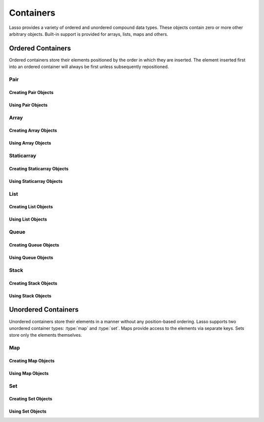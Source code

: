 .. priorityQueue
   series
   treemap
.. _containers:

**********
Containers
**********

Lasso provides a variety of ordered and unordered compound data types. These
objects contain zero or more other arbitrary objects. Built-in support is
provided for arrays, lists, maps and others.


Ordered Containers
==================

Ordered containers store their elements positioned by the order in which they
are inserted. The element inserted first into an ordered container will always
be first unless subsequently repositioned.


Pair
----

.. type:: pair

   Pairs are one of the most basic of containers. A pair always contains two
   elements. These are referred to as the "first" and "second" elements and are
   accessed through methods of the same name.


Creating Pair Objects
^^^^^^^^^^^^^^^^^^^^^

.. method:: pair()
.. method:: pair(p::pair)
.. method:: pair(f, s)

   A pair is created in one of three ways. First, a zero parameter call to the
   `pair` method will generate a pair with the first and second values set to
   "null". Second, a pair can be created by passing it another pair. This will
   set the first and second values to the first and second values from the
   passed pair. Third, a pair can be created by specifying the first and second
   values as parameters when calling the `pair` method.


Using Pair Objects
^^^^^^^^^^^^^^^^^^

.. member:: pair->first()
.. member:: pair->second()

   These methods return the first or second element of a pair.

.. member:: pair->first=(f)
.. member:: pair->second=(s)

   These methods set the first or second element of a pair to the passed value.


.. _array:

Array
-----

.. type:: array

   Array objects store zero or more elements and provide random access to those
   elements by position. Positions are 1-based integers. Arrays will grow as
   needed to accommodate new elements. Elements can be inserted and removed from
   arrays at any position. However, inserting an element in any position except
   at the end of an array results in all subsequent elements being moved down.
   Therefore, arrays are best used when inserting or removing only at the end of
   the array.


Creating Array Objects
^^^^^^^^^^^^^^^^^^^^^^

.. method:: array()
.. method:: array(e, ...)

   An array can be created with zero or more parameters. All parameters passed
   to the array method will be inserted into the new array.


Using Array Objects
^^^^^^^^^^^^^^^^^^^

.. member:: array->insert(v)
.. member:: array->insert(v, position::integer)

   These methods add new elements to the array. The first method adds the
   element to the end of the array. The second method permits the position of
   the insertion to be specified. Position 1 is at the beginning of the array.
   Position zero and negative positions will cause the method to fail. A
   position larger than the size of the array will insert the element at the
   end.

.. member:: array->remove()
.. member:: array->remove(position::integer)
.. member:: array->remove(position::integer, count::integer)
.. member:: array->removeAll()
.. member:: array->removeAll(matching)

   These methods remove one or more elements from the array. Calling `remove`
   with no parameters removes the last element from the array, while `remove`
   with a ``position`` parameter will remove the element from that location. All
   subsequent elements must then be moved up to fill the slot. A second
   ``count`` parameter can be specified to indicate that more that one element
   should be removed, starting from the indicated position.

   The `removeAll` method with no parameters will remove all elements from the
   array. The second `removeAll` method takes one parameter. All elements in the
   array to which the parameter compares equally will be removed.

.. member:: array->get(position::integer)
.. member:: array->get=(value, position::integer)

   The `get` method returns the element located at the indicated position. The
   method will fail if the position is out of range. There is also a setter
   version of this method which permits the position to be set to a new element
   using assignment.

.. member:: array->sub(position::integer, count::integer=(self->size - #pos) + 1)

   Returns a range of elements from the array. The first parameter indicates the
   starting position and the second parameter indicates how many of the elements
   to return.

.. member:: array->first()
.. member:: array->second()
.. member:: array->last()

   These methods return the first, second and last elements from the array,
   respectively. If the array does not have an element for that position, "null"
   will be returned.

.. member:: array->contains(matching)::boolean
.. member:: array->count(matching)::integer
.. member:: array->findPosition(matching, startPosition=1)
.. member:: array->find(matching)

   These methods search the array for elements matching the parameter. The
   `contains` method returns "true" if the matching parameter compares equally
   to any contained elements. The `count` method returns the number of matching
   elements. The `findPosition` method returns the position at which the next
   matching element can be found with an optional second parameter indicating
   where the search should begin. The `find` method returns a new array
   containing all of the matched objects.

.. member:: array->size()::integer

   Returns the number of elements in the array.

.. member:: array->sort(ascending::boolean=true)

   Performs a sort on the elements. Elements are repositioned in either
   ascending or descending order depending on the given parameter.

.. member:: array->join(delimiter::string='')::string

   Joins all the elements as strings with the ``delimiter`` parameter between
   each.

   Example of joining an array of numbers::

      array(1, 2, 3, 4, 5)->join(', ')
      // => 1, 2, 3, 4, 5

.. member:: array->asStaticArray()::staticarray

   Returns the array's elements in a new staticarray.

.. member:: array->+(rhs::trait_forEach)::array

   Arrays can be combined with other compound types by using the ``+`` operator.
   A new array containing all the elements is returned.

   Example of combining an array and a staticarray and a pair into a new array::

      array(1, 2, 3, 4, 5) + (:'6','7','8') + pair('nine', 'ten')
      // => array(1, 2, 3, 4, 5, 6, 7, 8, nine, ten)


Staticarray
-----------

.. type:: staticarray

   A staticarray is a container object that is not resizable. Staticarrays are
   created with a fixed size. Positions within the staticarray can be reassigned
   different objects, but new positions cannot be added or removed. Staticarrays
   are designed to be as efficient as possible both in the time used to create a
   new object and in the memory used for the object itself. The elements of a
   staticarray are accessed randomly, like an array, with 1-based positions.

   Lasso provides a shortcut for creating staticarray objects through the
   ``(:)`` syntax. This syntax begins with an open parenthesis immediately
   followed by a colon. Then follows zero or more elements, finalized by a
   closing parenthesis.


Creating Staticarray Objects
^^^^^^^^^^^^^^^^^^^^^^^^^^^^

.. method:: staticarray(...)
.. method:: staticarray_join(count::integer, e)

   The first method creates a new staticarray given zero or more elements. The
   second method, `staticarray_join`, creates a new staticarray of the given
   size with each element filled by the value given as the second parameter.

   Example of creating a few staticarrays::

      // empty staticarray
      (:)

      // staticarray with variety of elements
      (:1, 2, 8, 'Hi!', pair(1, 2))

      // staticarray with 12 elements set to void
      staticarray_join(12, void)


Using Staticarray Objects
^^^^^^^^^^^^^^^^^^^^^^^^^

.. member:: staticarray->get(position::integer)
.. member:: staticarray->get=(value, position::integer)

   The `get` method returns the element at the indicated position. This method
   will fail if the position is out of range. The `get` method also permits the
   position to be reassigned with an assignment statement.

.. member:: staticarray->first()
.. member:: staticarray->second()
.. member:: staticarray->last()

   The first, second and last methods return the corresponding element or "null"
   if there is no element at the position.

.. member:: staticarray->contains(matching)::boolean
.. member:: staticarray->findPosition(matching, startPosition=1)
.. member:: staticarray->find(matching)

   These methods search the staticarray for elements matching the parameter. The
   `contains` method returns "true" if the matching parameter compares equally
   to any contained elements. The `findPosition` method returns the position at
   which the next matching element can be found with an optional
   ``startPosition`` parameter indicating where the search should begin. The
   `find` method returns a new array containing all of the matched objects.

.. member:: staticarray->join(count::integer, o)::staticarray
.. member:: staticarray->join(s::staticarray)::staticarray

   These methods combine the staticarray with other elements to create a new
   staticarray. The first method adds the number of positions indicated by the
   first parameter and fills them with the value specified by the second
   parameter. The second method combines the staticarray with the passed
   staticarray to produce a new staticarray containing the elements from both.

   Example of joining new elements into a new staticarray::

      (:1, 2, 3)->join(5, 'Hi')
      // => staticarray(1, 2, 3, Hi, Hi, Hi, Hi, Hi)

      (:1, 2, 3)->join((:4, 5, 6))
      // => staticarray(1, 2, 3, 4, 5, 6)

.. member:: staticarray->sub(position::integer, count::integer=(self->size - #pos) + 1)::staticarray

   The `sub` method returns a range of elements. The first parameter indicates
   the starting position and the optional second parameter indicates how many of
   the elements to return. The elements are returned as a new staticarray.

.. member:: staticarray->+(s::staticarray)::staticarray
.. member:: staticarray->+(o)::staticarray

   The ``+`` operator can be used with staticarrays to create a new staticarray
   with the additional elements. The fist variant returns a new staticarray with
   all the elements from the two staticarrays, and the second returns a
   staticarray with all the elements of the first and the additional element on
   the right-hand side of the operator.


List
----

.. type:: list

   A list presents a series of objects stored in a linked manner. Elements can
   be efficiently added or removed from a list at the end or the beginning, but
   cannot be added into the middle. Lists do not support random access, so the
   only way to get particular elements from a list is through one of the
   iterative methods such as :ref:`query expressions <query-expressions>`.


Creating List Objects
^^^^^^^^^^^^^^^^^^^^^

.. method:: list(...)

   The `list` method creates a new list object using the parameters given as the
   elements for the list.


Using List Objects
^^^^^^^^^^^^^^^^^^

.. member:: list->insertFirst(e)
.. member:: list->insertLast(e)
.. member:: list->insert(e)

   These methods insert new elements into the list. Elements can be inserted at
   the beginning or the ending of the list. The `insert` method with no
   parameters inserts at the end of the list.

.. member:: list->removeFirst()
.. member:: list->removeLast()
.. member:: list->remove()

   These methods remove an element from the list. Either the first or the last
   element can be removed. The `remove` method with no parameters removes the
   last element.

.. member:: list->removeAll()
.. member:: list->removeAll(matching)

   The first `removeAll` method with no parameters removes every element from
   the list. The second accepts a parameter which is compared against the
   elements. All matching elements are removed from the list.

.. member:: list->first()
.. member:: list->last()

   These methods returns the first and last elements, respectively.

.. member:: list->contains(matching)::boolean

   Takes one parameter and compares it against the elements in the list. It
   returns "true" if the list contains a match.


Queue
-----

.. type:: queue

   Queue objects store data in a "first in, first out" (FIFO) manner. Elements
   can efficiently be inserted into the end of the queue (called "pushing") and
   removed from the front of the queue (called "popping"). Queues do not support
   random access, so the only way to get particular elements from a queue is
   through one of the iterative methods such as :ref:`query expressions
   <query-expressions>`.


Creating Queue Objects
^^^^^^^^^^^^^^^^^^^^^^

.. method:: queue(...)

   Creates a queue object using the parameters passed to it as the elements of
   the queue.


Using Queue Objects
^^^^^^^^^^^^^^^^^^^

.. member:: queue->insert(value)
.. member:: queue->insertLast(value)
.. member:: queue->insertFrom(value::trait_forEach)

   These methods insert new elements into the queue. Elements will always be
   inserted at the end of the queue. The `insertFrom` method allows for multiple
   elements to be inserted into the queue by taking an object that implements
   `trait_forEach`.

.. member:: queue->first()
.. member:: queue->get()

   These methods return the first element in the queue. (This is the least
   recently inserted element.) The `get` method additionally removes the element
   from the queue.

.. member:: queue->size()

   Returns the number of elements in the queue.

.. member:: queue->remove()
.. member:: queue->removeFirst()

   These methods remove the first element in the queue. (This is the least
   recently inserted element.)

.. member:: queue->unspool(n::integer= ?)

   This method returns a staticarray of the elements in the queue and removes
   them from the queue. The number of elements to return and remove can be
   specified as an integer parameter to this method.


Stack
-----

.. type:: stack

   Stack objects store data in a "last in, first out" (LIFO) manner. Elements
   can efficiently be inserted into the beginning of the stack (called
   "pushing") and removed from the beginning of the stack (called "popping").
   Stacks do not support random access, so the only way to get particular
   elements from a stack is through one of the iterative methods such as
   :ref:`query expressions <query-expressions>`.


Creating Stack Objects
^^^^^^^^^^^^^^^^^^^^^^

.. method:: stack(...)

   Creates a stack object using the parameters passed to it as the elements of
   the stack.


Using Stack Objects
^^^^^^^^^^^^^^^^^^^

.. member:: stack->insert(value)
.. member:: stack->insertFirst(value)

   These methods insert new elements into the stack. Elements will always be
   inserted at the beginning of the stack.

.. member:: stack->first()
.. member:: stack->get()

   These methods return the first element in the stack. (This is the most
   recently inserted element.) The `get` method additionally removes the
   element from the stack.

.. member:: stack->size()

   Returns the number of elements in the stack.

.. member:: stack->remove()
.. member:: stack->removeFirst()

   These methods remove the first element in the stack. (This is the most
   recently inserted element.)


Unordered Containers
====================

Unordered containers store their elements in a manner without any position-based
ordering. Lasso supports two unordered container types: :type:`map` and
:type:`set`. Maps provide access to the elements via separate keys. Sets store
only the elements themselves.


.. _map:

Map
---

.. type:: map

   Maps are used to store values along with associated keys. An element can
   later be found given the key value with which it was inserted. New elements
   can be inserted or removed freely from a map. Only one element can be stored
   for any given key and inserting a duplicate key will replace any existing
   element.

   The keys used in a map can be of any type, provided that type has a suitable
   ``onCompare`` method. Keys must compare themselves consistently such that if
   ``A < B`` then always ``B >= A``. Most built-in Lasso types, such as strings,
   integers and decimals, fit this criteria.


Creating Map Objects
^^^^^^^^^^^^^^^^^^^^

.. method:: map(...)

   A map is created with zero or more key/value pair parameters. Any non-pair
   parameters given are inserted as a key with a "null" value.

   Example of creating a map with a series of parameters using string-based
   keys::

      local(myMap = map(
         'C' = 247,
         'L' = 'Hi!',
         'G' = 97.401,
         'N' = array(4, 5, 6)
      )


Using Map Objects
^^^^^^^^^^^^^^^^^

.. member:: map->insert(p::pair)

   Inserts a new key/value pair into the map. If the key specified already
   exists, it is replaced.

.. member:: map->remove(key)
.. member:: map->removeAll()

   The first method, `remove`, removes the indicated key/value from the map. If
   the key does not exist in the map then no action is taken. The second method,
   `removeAll`, removes all of the keys/values from the map.

.. member:: map->get(key)
.. member:: map->get=(value, key)
.. member:: map->find(key)
.. member:: map->contains(key)::boolean

   These methods get particular elements from the map or test that a key is
   contained within the map. The `get` method finds the element within the map
   associated with the key and returns the value. If the key is not found the
   method will fail. The `find` method will search for the key within the map
   and return the value if it exists. If the key is not found the method will
   return "void". The `contains` method returns "true" if the matching parameter
   compares equally to any contained elements.

.. member:: map->size()::integer

   Returns the number of elements contained within the map.


Set
---

.. type:: set

   A set contains only unique elements. Each element is itself a key. Sets
   support quickly determining if an object is contained within it. Elements
   within a set must be able to ``onCompare`` themselves just as described for
   :type:`map` keys.


Creating Set Objects
^^^^^^^^^^^^^^^^^^^^

.. method:: set(...)

   A set is created with zero or more element parameters. The element values are
   inserted into the set.


Using Set Objects
^^^^^^^^^^^^^^^^^

.. member:: set->find(k)
.. member:: set->get(k)
.. member:: set->contains(k)::boolean

   These methods find the given key within the set. The `find` method will
   return the key if it is found; it returns "void" if the key is not within the
   set. The `get` method will return the key, but will fail if the key is not
   contained within the set. The `contains` method returns "true" if the key is
   in the set.

.. member:: set->insert(k)

   Inserts the key into the set. Any duplicate key value is replaced.

.. member:: set->remove(k)
.. member:: set->removeAll()

   The `remove` method removes the indicated key from the set. If the key is not
   contained within the set then no action is taken. The `removeAll` method
   removes all keys from the set.
